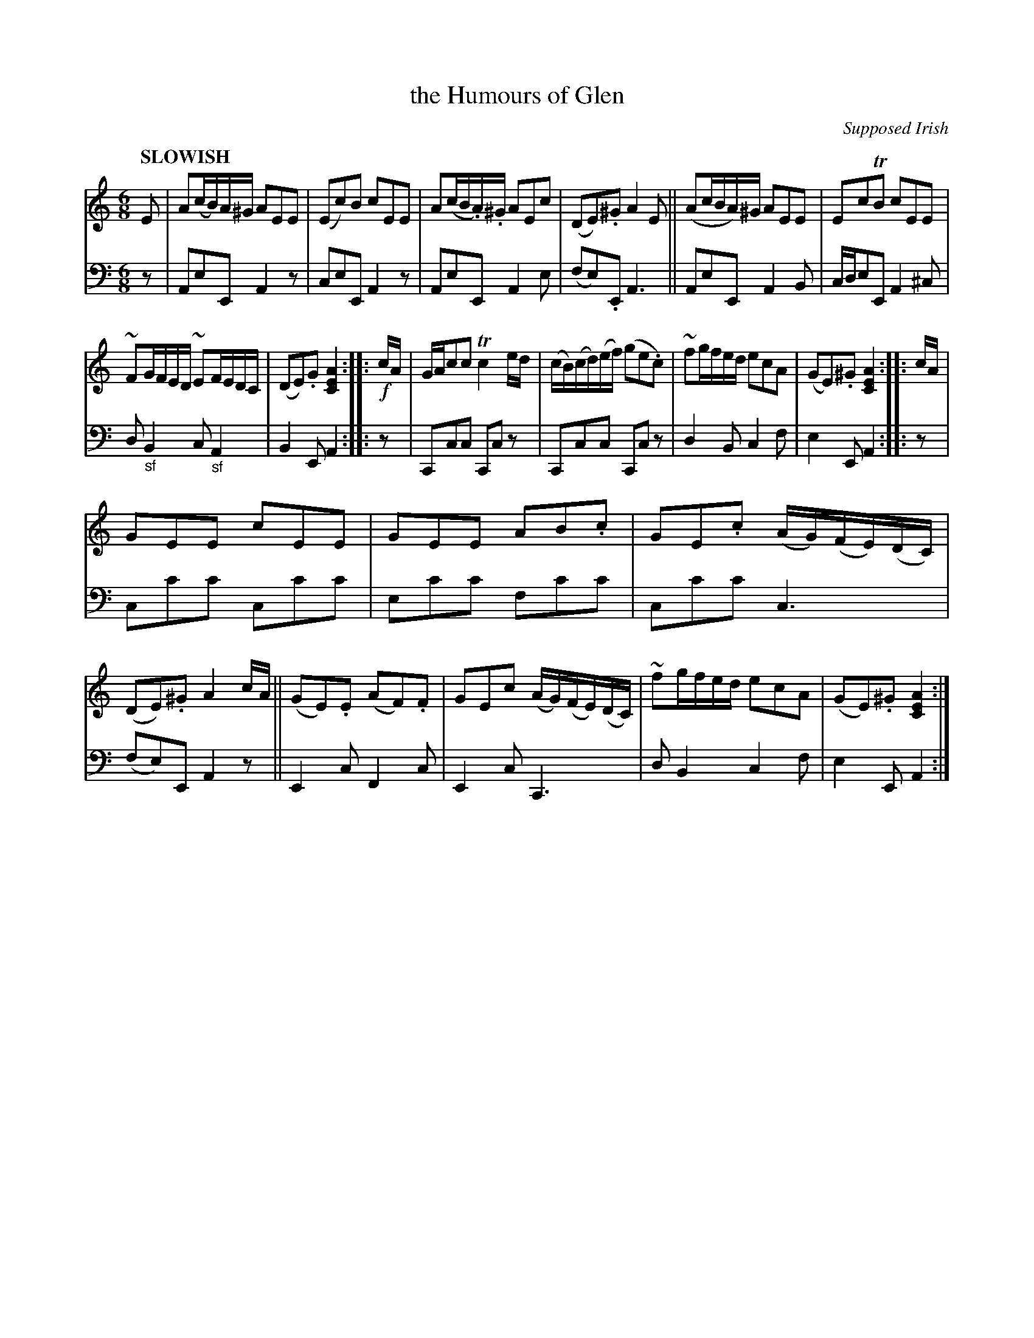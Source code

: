 X: 2122
T: the Humours of Glen
O: Supposed Irish
%R: air, jig, waltz
B: Niel Gow & Sons "Complete Repository" v.2 p.12 #2
Z: 2021 John Chambers <jc:trillian.mit.edu>
M: 6/8
L: 1/16
Q: "SLOWISH"
K: Am
% - - - - - - - - - -
V: 1 staves=2
E2 |\
A2(cB)A^G A2E2E2 | (E2c2)B2 c2E2E2 | A2(cB.A).^G A2E2c2 | (D2E2).^G2 A4E2 ||\
(A2cBA)^G A2E2E2 | E2c2TB2 c2E2E2 |
~F2GFED ~E2FEDC | (D2E2).G2 [A4E4C4] :: !f!cA |\
GAc2c2 Tc4ed | (cB)(cd)(ef) (g2e2.c2) | ~f2gfed e2c2A2 | (G2E2).^G2 [A4E4C4] :: cA |
G2E2E2 c2E2E2 | G2E2E2 A2B2.c2 | G2E2.c2 (AG)(FE)(DC) | (D2E2).^G2 A4cA ||\
(G2E2).E2 (A2F2).F2 | G2E2c2 (AG)(FE)(DC) | ~f2gfed e2c2A2 | (G2E2).^G2 [A4E4C4] :|
% - - - - - - - - - -
% Voice 2 preserves the staff layout in the book.
V: 2 clef=bass middle=d
z2 |\
A2e2E2 A4z2 | c2e2E2 A4z2 | A2e2E2 A4e2 | (f2e2).E2 A6 ||\
A2e2E2 A4B2 | cde2E2 A4^c2 |
d2"_sf"B4 c2"_sf"A4 | B4E2 A4 :: z2 |\
C2c2c2 C2c2z2 | C2c2c2 C2c2z2 | d4B2 c4f2 | e4E2 A4 :: z2 |
c2c'2c'2 c2c'2c'2 | e2c'2c'2 f2c'2c'2 | c2c'2c'2 c6 | (f2e2)E2 A4z2 ||\
E4c2 F4c2 | E4c2 C6 | d2B4 c4f2 | e4E2 A4 :|
